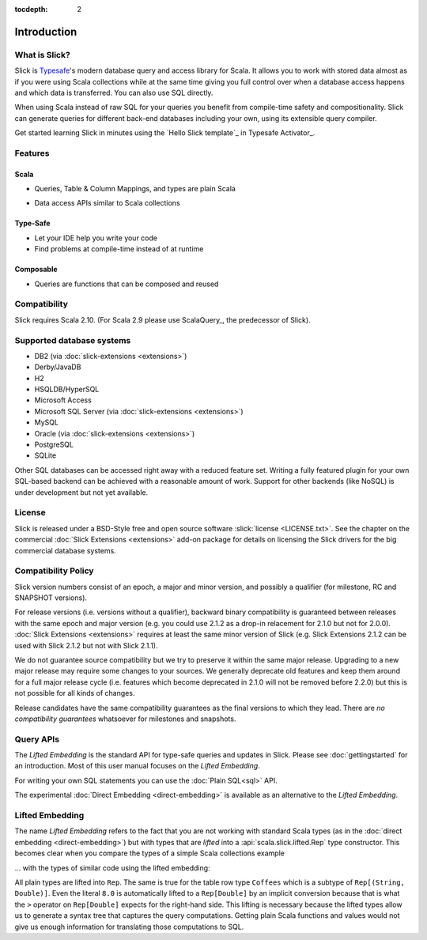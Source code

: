 :tocdepth: 2

.. index:: introduction

Introduction
############

What is Slick?
--------------

Slick is `Typesafe <http://www.typesafe.com>`_'s modern database query and access library for Scala. It allows you
to work with stored data almost as if you were using Scala collections while
at the same time giving you full control over when a database access happens
and which data is transferred. You can also use SQL directly.

.. includecode:: code/GettingStartedOverview.scala#what-is-slick-micro-example

When using Scala instead of raw SQL for your queries you benefit from compile-time safety
and compositionality. Slick can generate queries for different back-end databases including
your own, using its extensible query compiler.

Get started learning Slick in minutes using the `Hello Slick template`_ in Typesafe Activator_.


Features
--------

Scala
^^^^^
* Queries, Table & Column Mappings, and types are plain Scala

.. includecode:: code/GettingStartedOverview.scala#quick-schema

* Data access APIs similar to Scala collections

.. includecode:: code/GettingStartedOverview.scala#features-scala-collections

Type-Safe
^^^^^^^^^
* Let your IDE help you write your code
* Find problems at compile-time instead of at runtime

.. includecode:: code/GettingStartedOverview.scala#features-type-safe

Composable
^^^^^^^^^^
* Queries are functions that can be composed and reused

.. includecode:: code/GettingStartedOverview.scala#features-composable


Compatibility
-------------

Slick requires Scala 2.10. (For Scala 2.9 please use ScalaQuery_, the predecessor of Slick).

.. _supported-dbs:

.. index::
   pair: database; supported
.. index:: Derby, JavaDB, H2, HSQLDB, HyperSQL, Access, MySQL, PostgreSQL, SQLite

Supported database systems
--------------------------

* DB2 (via :doc:`slick-extensions <extensions>`)
* Derby/JavaDB
* H2
* HSQLDB/HyperSQL
* Microsoft Access
* Microsoft SQL Server (via :doc:`slick-extensions <extensions>`)
* MySQL
* Oracle (via :doc:`slick-extensions <extensions>`)
* PostgreSQL
* SQLite

Other SQL databases can be accessed right away with a reduced feature set.
Writing a fully featured plugin for your own SQL-based backend can be achieved
with a reasonable amount of work. Support for other backends (like NoSQL) is
under development but not yet available.

.. index:: license

License
-------

Slick is released under a BSD-Style free and open source software :slick:`license <LICENSE.txt>`.
See the chapter on the commercial :doc:`Slick Extensions <extensions>` add-on
package for details on licensing the Slick drivers for the big commercial
database systems.

.. index::
   pair: source; compatibility
   pair: binary; compatibility

Compatibility Policy
--------------------

Slick version numbers consist of an epoch, a major and minor version, and possibly a qualifier
(for milestone, RC and SNAPSHOT versions).

For release versions (i.e. versions without a qualifier), backward binary compatibility is
guaranteed between releases with the same epoch and major version (e.g. you could use 2.1.2 as a
drop-in relacement for 2.1.0 but not for 2.0.0). :doc:`Slick Extensions <extensions>` requires at
least the same minor version of Slick (e.g. Slick Extensions 2.1.2 can be used with Slick 2.1.2 but
not with Slick 2.1.1).

We do not guarantee source compatibility but we try to preserve it within the same major release.
Upgrading to a new major release may require some changes to your sources. We generally deprecate
old features and keep them around for a full major release cycle (i.e. features which become
deprecated in 2.1.0 will not be removed before 2.2.0) but this is not possible for all kinds of
changes.

Release candidates have the same compatibility guarantees as the final versions to which they
lead. There are *no compatibility guarantees* whatsoever for milestones and snapshots.

.. index:: APIs

Query APIs
----------

The *Lifted Embedding* is the standard API for type-safe queries and updates
in Slick. Please see :doc:`gettingstarted` for an introduction. Most of this
user manual focuses on the *Lifted Embedding*.

For writing your own SQL statements you can use the :doc:`Plain SQL<sql>` API.

The experimental :doc:`Direct Embedding <direct-embedding>` is available as an
alternative to the *Lifted Embedding*.

.. _lifted-embedding:
.. index:: lifted

Lifted Embedding
----------------

The name *Lifted Embedding* refers to the fact that you are not working with
standard Scala types (as in the :doc:`direct embedding <direct-embedding>`)
but with types that are *lifted* into a :api:`scala.slick.lifted.Rep` type
constructor. This becomes clear when you compare the types of a simple
Scala collections example

.. includecode:: code/LiftedEmbedding.scala#plaintypes

... with the types of similar code using the lifted embedding:

.. includecode:: code/LiftedEmbedding.scala#reptypes

All plain types are lifted into ``Rep``. The same is true for the table row
type ``Coffees`` which is a subtype of ``Rep[(String, Double)]``.
Even the literal ``8.0`` is automatically lifted to a ``Rep[Double]`` by an
implicit conversion because that is what the ``>`` operator on
``Rep[Double]`` expects for the right-hand side. This lifting is necessary
because the lifted types allow us to generate a syntax tree that captures
the query computations. Getting plain Scala functions and values would not
give us enough information for translating those computations to SQL.
